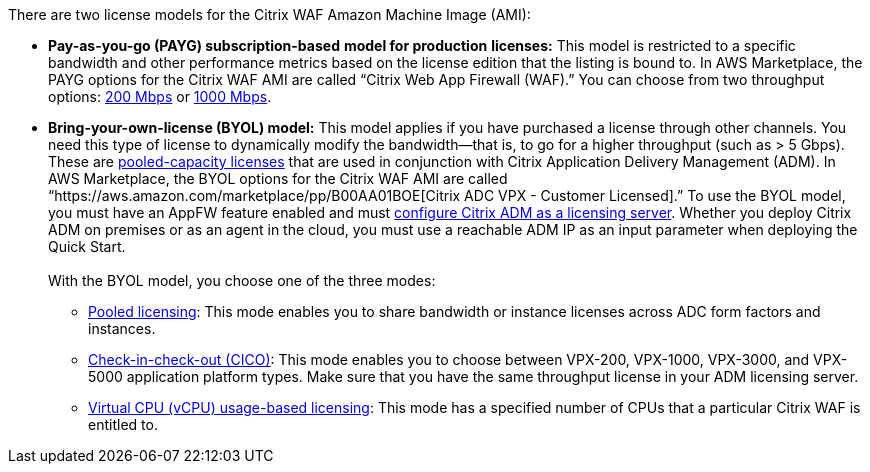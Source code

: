 // Include details about the license and how they can sign up. If no license is required, clarify that. 

There are two license models for the Citrix WAF Amazon Machine Image (AMI):

* *Pay-as-you-go (PAYG) subscription-based* *model for production* *licenses:* This model is restricted to a specific bandwidth and other performance metrics based on the license edition that the listing is bound to. In AWS Marketplace, the PAYG options for the Citrix WAF AMI are called “Citrix Web App Firewall (WAF).” You can choose from two throughput options: https://aws.amazon.com/marketplace/pp/B08286P96W?qid=1580407778935&sr=0-9&ref_=srh_res_product_title[200 Mbps] or https://aws.amazon.com/marketplace/pp/B08284R8P6?qid=1580407778935&sr=0-10&ref_=srh_res_product_title[1000 Mbps].
* *Bring-your-own-license (BYOL) model:* This model applies if you have purchased a license through other channels. You need this type of license to dynamically modify the bandwidth—that is, to go for a higher throughput (such as > 5 Gbps). These are https://docs.citrix.com/en-us/citrix-application-delivery-management-software/13/license-server/adc-pooled-capacity.html[pooled-capacity licenses] that are used in conjunction with Citrix Application Delivery Management (ADM). In AWS Marketplace, the BYOL options for the Citrix WAF AMI are called “https://aws.amazon.com/marketplace/pp/B00AA01BOE[Citrix ADC VPX - Customer Licensed].” To use the BYOL model, you must have an AppFW feature enabled and must https://docs.citrix.com/en-us/citrix-application-delivery-management-software/13/license-server/adc-pooled-capacity/configuring-adc-pooled-capacity.html#configure-citrix-adm-as-a-license-server[configure Citrix ADM as a licensing server]. Whether you deploy Citrix ADM on premises or as an agent in the cloud, you must use a reachable ADM IP as an input parameter when deploying the Quick Start. +
 +
With the BYOL model, you choose one of the three modes:
** https://docs.citrix.com/en-us/citrix-application-delivery-management-software/13/license-server/adc-pooled-capacity/configuring-adc-pooled-capacity.html#configure-citrix-adm-as-a-license-server[Pooled licensing]: This mode enables you to share bandwidth or instance licenses across ADC form factors and instances.
** https://docs.citrix.com/en-us/citrix-application-delivery-management-software/13/license-server/adc-vpx-check-in-check-out.html[Check-in-check-out (CICO)]: This mode enables you to choose between VPX-200, VPX-1000, VPX-3000, and VPX-5000 application platform types. Make sure that you have the same throughput license in your ADM licensing server.
** https://docs.citrix.com/en-us/citrix-application-delivery-management-software/13/license-server/adc-virtual-cpu-licensing.html[Virtual CPU (vCPU) usage-based licensing]: This mode has a specified number of CPUs that a particular Citrix WAF is entitled to.